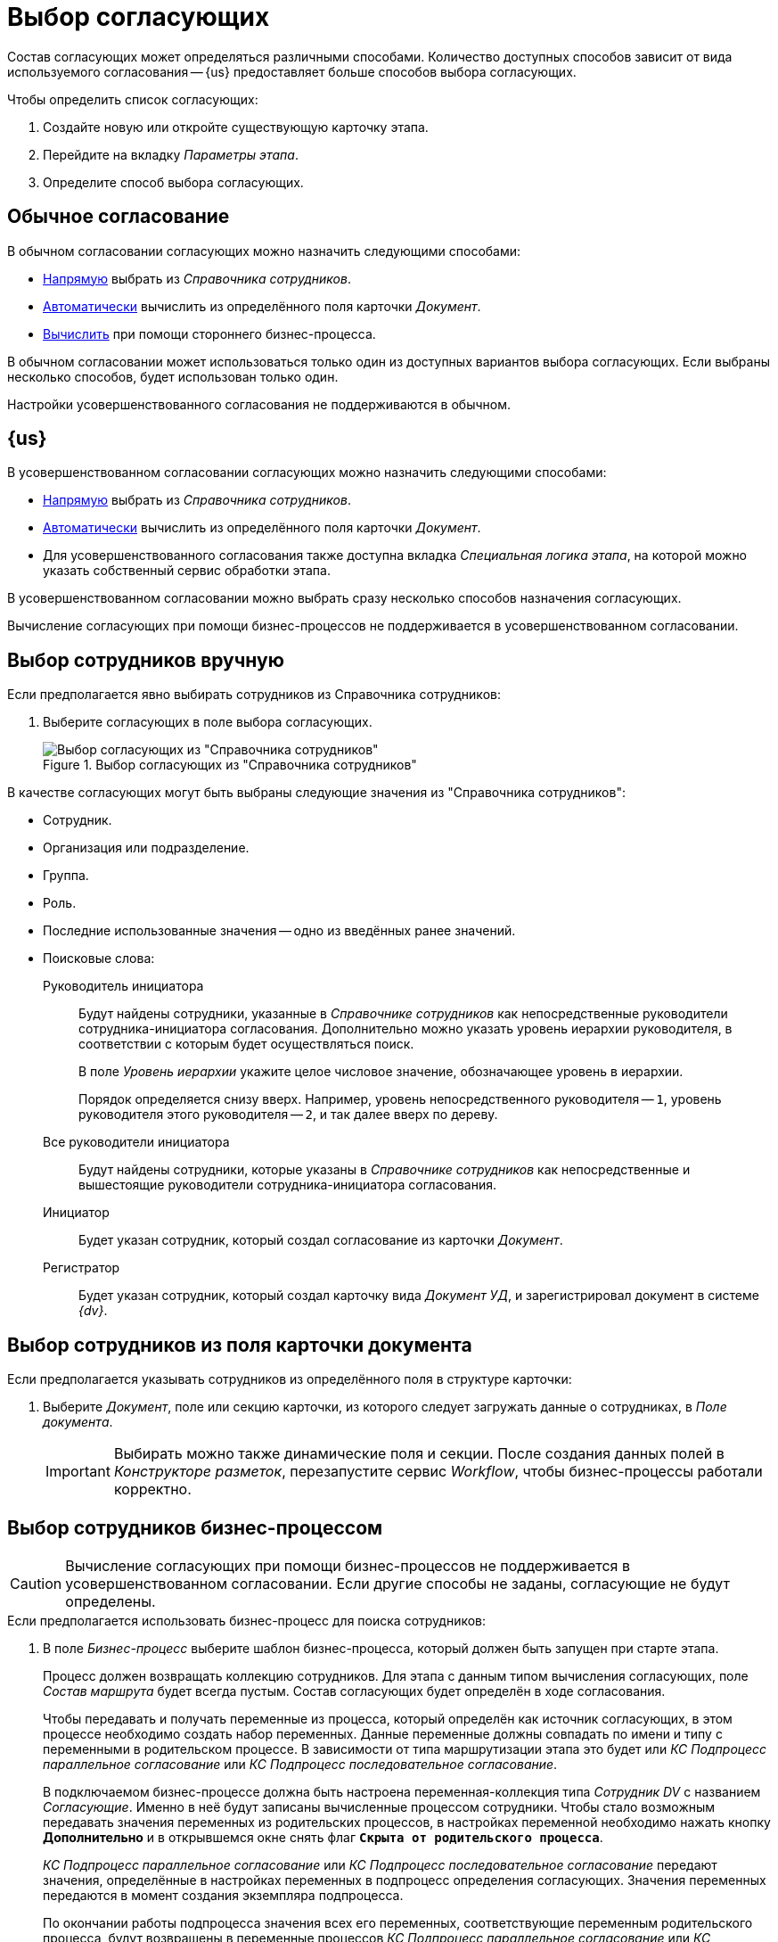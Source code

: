 = Выбор согласующих

Состав согласующих может определяться различными способами. Количество доступных способов зависит от вида используемого согласования -- {us} предоставляет больше способов выбора согласующих.

.Чтобы определить список согласующих:
. Создайте новую или откройте существующую карточку этапа.
. Перейдите на вкладку _Параметры этапа_.
. Определите способ выбора согласующих.

== Обычное согласование

.В обычном согласовании согласующих можно назначить следующими способами:
* <<manual-select,Напрямую>> выбрать из _Справочника сотрудников_.
* <<card-field,Автоматически>> вычислить из определённого поля карточки _Документ_.
* <<business-process,Вычислить>> при помощи стороннего бизнес-процесса.

В обычном согласовании может использоваться только один из доступных вариантов выбора согласующих. Если выбраны несколько способов, будет использован только один.

Настройки усовершенствованного согласования не поддерживаются в обычном.

== {us}

.В усовершенствованном согласовании согласующих можно назначить следующими способами:
* <<manual-select,Напрямую>> выбрать из _Справочника сотрудников_.
* <<card-field,Автоматически>> вычислить из определённого поля карточки _Документ_.
* Для усовершенствованного согласования также доступна вкладка _Специальная логика этапа_, на которой можно указать собственный сервис обработки этапа.

В усовершенствованном согласовании можно выбрать сразу несколько способов назначения согласующих.

Вычисление согласующих при помощи бизнес-процессов не поддерживается в усовершенствованном согласовании.

[#manual-select]
== Выбор сотрудников вручную

.Если предполагается явно выбирать сотрудников из Справочника сотрудников:
. Выберите согласующих в поле выбора согласующих.
+
.Выбор согласующих из "Справочника сотрудников"
image::approvers.png[Выбор согласующих из "Справочника сотрудников"]

.В качестве согласующих могут быть выбраны следующие значения из "Справочника сотрудников":
* Сотрудник.
* Организация или подразделение.
* Группа.
* Роль.
* Последние использованные значения -- одно из введённых ранее значений.
* Поисковые слова:
+
--
Руководитель инициатора::
Будут найдены сотрудники, указанные в _Справочнике сотрудников_ как непосредственные руководители сотрудника-инициатора согласования. Дополнительно можно указать уровень иерархии руководителя, в соответствии с которым будет осуществляться поиск.
+
В поле _Уровень иерархии_ укажите целое числовое значение, обозначающее уровень в иерархии.
+
Порядок определяется снизу вверх. Например, уровень непосредственного руководителя -- `1`, уровень руководителя этого руководителя -- `2`, и так далее вверх по дереву.
+
Все руководители инициатора::
Будут найдены сотрудники, которые указаны в _Справочнике сотрудников_ как непосредственные и вышестоящие руководители сотрудника-инициатора согласования.
+
Инициатор::
Будет указан сотрудник, который создал согласование из карточки _Документ_.
+
Регистратор::
Будет указан сотрудник, который создал карточку вида _Документ УД_, и зарегистрировал документ в системе _{dv}_.
--

[#card-field]
== Выбор сотрудников из поля карточки документа

.Если предполагается указывать сотрудников из определённого поля в структуре карточки:
. Выберите _Документ_, поле или секцию карточки, из которого следует загружать данные о сотрудниках, в _Поле документа_.
+
[IMPORTANT]
====
Выбирать можно также динамические поля и секции. После создания данных полей в _Конструкторе разметок_, перезапустите сервис _Workflow_, чтобы бизнес-процессы работали корректно.
====

[#business-process]
== Выбор сотрудников бизнес-процессом

CAUTION: Вычисление согласующих при помощи бизнес-процессов не поддерживается в усовершенствованном согласовании.  Если другие способы не заданы, согласующие не будут определены.

.Если предполагается использовать бизнес-процесс для поиска сотрудников:
. В поле _Бизнес-процесс_ выберите шаблон бизнес-процесса, который должен быть запущен при старте этапа.
+
****
Процесс должен возвращать коллекцию сотрудников. Для этапа с данным типом вычисления согласующих, поле _Состав маршрута_ будет всегда пустым. Состав согласующих будет определён в ходе согласования.

Чтобы передавать и получать переменные из процесса, который определён как источник согласующих, в этом процессе необходимо создать набор переменных. Данные переменные должны совпадать по имени и типу с переменными в родительском процессе. В зависимости от типа маршрутизации этапа это будет или _КС Подпроцесс параллельное согласование_ или _КС Подпроцесс последовательное согласование_.

В подключаемом бизнес-процессе должна быть настроена переменная-коллекция типа _Сотрудник DV_ с названием _Согласующие_. Именно в неё будут записаны вычисленные процессом сотрудники. Чтобы стало возможным передавать значения переменных из родительских процессов, в настройках переменной необходимо нажать кнопку *Дополнительно* и в открывшемся окне снять флаг `*Скрыта от родительского процесса*`.

_КС Подпроцесс параллельное согласование_ или _КС Подпроцесс последовательное согласование_ передают значения, определённые в настройках переменных в подпроцесс определения согласующих. Значения переменных передаются в момент создания экземпляра подпроцесса.

По окончании работы подпроцесса значения всех его переменных, соответствующие переменным родительского процесса, будут возвращены в переменные процессов _КС Подпроцесс параллельное согласование_ или _КС Подпроцесс последовательное согласование_.
****

== Выбор сотрудников при помощи сервиса обработки этапа

Собственный сервис обработки этапа может переопределять или дополнять логику этапа. Использование сервиса настраивается на вкладке _Специальная логика этапа_.

CAUTION: Использование сервиса обработки этапа не поддерживается в обычном согласовании.

.Сервис обработки этапа позволяет:
* Определить согласующих этапа.
* Задать дополнительные параметры заданий этапа (указать контролера, определить сроки, текст заданий и прочее).
* Выполнить определенные действия в любой момент этапа:
** До запуска.
** При запуске или завершении заданий.
** При завершении этапа.

Если задан сервис обработки этапа, для таких этапов будет работать определенная в данном сервисе логика. При определении согласующих можно вычислять согласующих при старте согласования либо перед стартом этапа. В первом случае согласующие записываются при создании экземпляра этапа и будут отображаться в настройках этапа в маршруте при старте и управлении согласованием.

.Чтобы добавить собственный сервис обработки этапа:
. В карточке этапа перейдите на вкладку _Специальная логика этапа_.
. В области _Кастомный сервис логики этапа_ найдите поле _Ипя типа_ и нажмите на кнопку image:buttons/three-dots.png[Три точки].
. Выберите из файловой системы файл `.dll`, содержащий сервис обработки этапа.
. При необходимости добавьте комментарий для сервиса.

Методы для работы с собственным сервисом обработки этапа согласования содержатся в классах xref:1.5@programmer:ApprovalDesigner:ObjectModel/Services/ApprovalStageEventHandlerService_CL.adoc[ApprovalStageEventHandlerService] и xref:1.5@programmer:ApprovalDesigner:ObjectModel/Services/ApprovalStageService_CL.adoc[ApprovalStageService].
